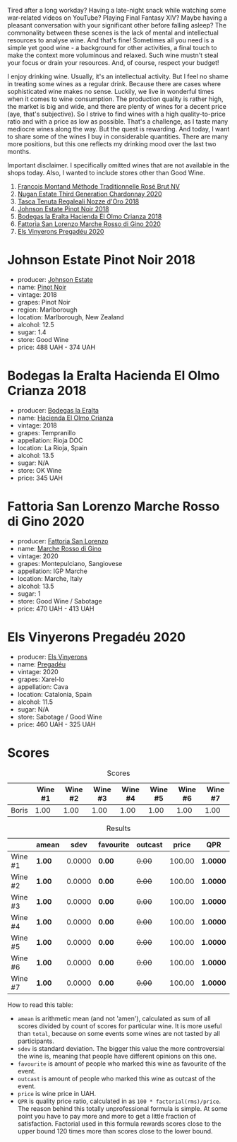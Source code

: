 Tired after a long workday? Having a late-night snack while watching some war-related videos on YouTube? Playing Final Fantasy XIV? Maybe having a pleasant conversation with your significant other before falling asleep? The commonality between these scenes is the lack of mental and intellectual resources to analyse wine. And that's fine! Sometimes all you need is a simple yet good wine - a background for other activities, a final touch to make the context more voluminous and relaxed. Such wine mustn't steal your focus or drain your resources. And, of course, respect your budget!

I enjoy drinking wine. Usually, it's an intellectual activity. But I feel no shame in treating some wines as a regular drink. Because there are cases where sophisticated wine makes no sense. Luckily, we live in wonderful times when it comes to wine consumption. The production quality is rather high, the market is big and wide, and there are plenty of wines for a decent price (aye, that's subjective). So I strive to find wines with a high quality-to-price ratio and with a price as low as possible. That's a challenge, as I taste many mediocre wines along the way. But the quest is rewarding. And today, I want to share some of the wines I buy in considerable quantities. There are many more positions, but this one reflects my drinking mood over the last two months.

Important disclaimer. I specifically omitted wines that are not available in the shops today. Also, I wanted to include stores other than Good Wine.

1. [[barberry:/wines/b397acc1-bce4-44c8-b231-2456a03e4740][Francois Montand Méthode Traditionnelle Rosé Brut NV]]
2. [[barberry:/wines/2117a6f2-3fb2-44aa-8bb0-6bea15c7db38][Nugan Estate Third Generation Chardonnay 2020]]
3. [[barberry:/wines/e8f282e6-b655-435b-91e3-1966dbde5b25][Tasca Tenuta Regaleali Nozze d'Oro 2018]]
4. [[barberry:/wines/47a0e9bc-69e9-4149-8f01-a06076e86a31][Johnson Estate Pinot Noir 2018]]
5. [[barberry:/wines/0356114f-4682-4632-ac80-47152890b9c9][Bodegas la Eralta Hacienda El Olmo Crianza 2018]]
6. [[barberry:/wines/74357d28-4b8a-4693-a176-3cf0b8a79a5a][Fattoria San Lorenzo Marche Rosso di Gino 2020]]
7. [[barberry:/wines/5eb74aa5-d845-4c05-b8ce-e3a26d02dd60][Els Vinyerons Pregadéu 2020]]

* Johnson Estate Pinot Noir 2018
:PROPERTIES:
:ID:                     c6d9e32e-745c-411c-aba8-1d4140179b49
:END:

#+attr_html: :class bottle-right
[[file:/images/2023-01-31-norm-wines/2023-01-10-07-00-07-C9B2EEC3-F1F1-4C66-A8C0-59B1A91E6D8B-1-102-o.webp]]

- producer: [[barberry:/producers/e91269fa-d425-4efc-b44f-eb09d5dac032][Johnson Estate]]
- name: [[barberry:/wines/47a0e9bc-69e9-4149-8f01-a06076e86a31][Pinot Noir]]
- vintage: 2018
- grapes: Pinot Noir
- region: Marlborough
- location: Marlborough, New Zealand
- alcohol: 12.5
- sugar: 1.4
- store: Good Wine
- price: 488 UAH - 374 UAH

* Bodegas la Eralta Hacienda El Olmo Crianza 2018
:PROPERTIES:
:ID:                     1321061a-f521-4e13-b3c4-7811dc51cf1f
:END:

#+attr_html: :class bottle-right
[[file:/images/2023-01-31-norm-wines/2022-12-18-14-32-19-IMG-3875.webp]]

- producer: [[barberry:/producers/270b20da-8456-4646-b2a3-804677f8e133][Bodegas la Eralta]]
- name: [[barberry:/wines/0356114f-4682-4632-ac80-47152890b9c9][Hacienda El Olmo Crianza]]
- vintage: 2018
- grapes: Tempranillo
- appellation: Rioja DOC
- location: La Rioja, Spain
- alcohol: 13.5
- sugar: N/A
- store: OK Wine
- price: 345 UAH

* Fattoria San Lorenzo Marche Rosso di Gino 2020
:PROPERTIES:
:ID:                     e0cf6151-b74e-487f-81af-29c31c071b12
:END:

#+attr_html: :class bottle-right
[[file:/images/2023-01-31-norm-wines/2022-11-15-17-07-49-IMG-3190.webp]]

- producer: [[barberry:/producers/60baeb1a-2703-459a-b212-7f73465efc67][Fattoria San Lorenzo]]
- name: [[barberry:/wines/74357d28-4b8a-4693-a176-3cf0b8a79a5a][Marche Rosso di Gino]]
- vintage: 2020
- grapes: Montepulciano, Sangiovese
- appellation: IGP Marche
- location: Marche, Italy
- alcohol: 13.5
- sugar: 1
- store: Good Wine / Sabotage
- price: 470 UAH - 413 UAH

* Els Vinyerons Pregadéu 2020
:PROPERTIES:
:ID:                     c1deb1ef-6c74-4e05-97fb-3d0ad05153c3
:END:

#+attr_html: :class bottle-right
[[file:/images/2023-01-31-norm-wines/2023-01-14-11-41-48-IMG-4268.webp]]

- producer: [[barberry:/producers/3b1ca8ee-2c1c-4767-a40c-3f57fa88df23][Els Vinyerons]]
- name: [[barberry:/wines/5eb74aa5-d845-4c05-b8ce-e3a26d02dd60][Pregadéu]]
- vintage: 2020
- grapes: Xarel-lo
- appellation: Cava
- location: Catalonia, Spain
- alcohol: 11.5
- sugar: N/A
- store: Sabotage / Good Wine
- price: 460 UAH - 325 UAH

* Scores
:PROPERTIES:
:ID:                     04c907f0-126f-4874-a43d-c61ee01ad6fd
:END:

#+attr_html: :class tasting-scores
#+caption: Scores
#+results: scores
|       | Wine #1 | Wine #2 | Wine #3 | Wine #4 | Wine #5 | Wine #6 | Wine #7 |
|-------+---------+---------+---------+---------+---------+---------+---------|
| Boris |    1.00 |    1.00 |    1.00 |    1.00 |    1.00 |    1.00 |    1.00 |

#+attr_html: :class tasting-scores :rules groups :cellspacing 0 :cellpadding 6
#+caption: Results
#+results: summary
|         | amean  |   sdev | favourite | outcast |  price | QPR      |
|---------+--------+--------+-----------+---------+--------+----------|
| Wine #1 | *1.00* | 0.0000 | *0.00*    |  +0.00+ | 100.00 | *1.0000* |
| Wine #2 | *1.00* | 0.0000 | *0.00*    |  +0.00+ | 100.00 | *1.0000* |
| Wine #3 | *1.00* | 0.0000 | *0.00*    |  +0.00+ | 100.00 | *1.0000* |
| Wine #4 | *1.00* | 0.0000 | *0.00*    |  +0.00+ | 100.00 | *1.0000* |
| Wine #5 | *1.00* | 0.0000 | *0.00*    |  +0.00+ | 100.00 | *1.0000* |
| Wine #6 | *1.00* | 0.0000 | *0.00*    |  +0.00+ | 100.00 | *1.0000* |
| Wine #7 | *1.00* | 0.0000 | *0.00*    |  +0.00+ | 100.00 | *1.0000* |

How to read this table:

- =amean= is arithmetic mean (and not 'amen'), calculated as sum of all scores divided by count of scores for particular wine. It is more useful than =total=, because on some events some wines are not tasted by all participants.
- =sdev= is standard deviation. The bigger this value the more controversial the wine is, meaning that people have different opinions on this one.
- =favourite= is amount of people who marked this wine as favourite of the event.
- =outcast= is amount of people who marked this wine as outcast of the event.
- =price= is wine price in UAH.
- =QPR= is quality price ratio, calculated in as =100 * factorial(rms)/price=. The reason behind this totally unprofessional formula is simple. At some point you have to pay more and more to get a little fraction of satisfaction. Factorial used in this formula rewards scores close to the upper bound 120 times more than scores close to the lower bound.

